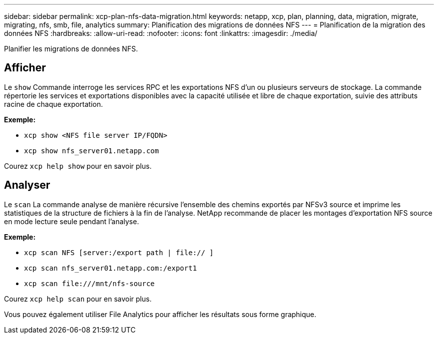 ---
sidebar: sidebar 
permalink: xcp-plan-nfs-data-migration.html 
keywords: netapp, xcp, plan, planning, data, migration, migrate, migrating, nfs, smb, file, analytics 
summary: Planification des migrations de données NFS 
---
= Planification de la migration des données NFS
:hardbreaks:
:allow-uri-read: 
:nofooter: 
:icons: font
:linkattrs: 
:imagesdir: ./media/


[role="lead"]
Planifier les migrations de données NFS.



== Afficher

Le `show` Commande interroge les services RPC et les exportations NFS d'un ou plusieurs serveurs de stockage. La commande répertorie les services et exportations disponibles avec la capacité utilisée et libre de chaque exportation, suivie des attributs racine de chaque exportation.

*Exemple:*

* `xcp show <NFS file server IP/FQDN>`
* `xcp show nfs_server01.netapp.com`


Courez `xcp help show` pour en savoir plus.



== Analyser

Le `scan` La commande analyse de manière récursive l'ensemble des chemins exportés par NFSv3 source et imprime les statistiques de la structure de fichiers à la fin de l'analyse. NetApp recommande de placer les montages d'exportation NFS source en mode lecture seule pendant l'analyse.

*Exemple:*

* `xcp scan NFS [server:/export path | file:// ]`
* `xcp scan nfs_server01.netapp.com:/export1`
* `xcp scan \file:///mnt/nfs-source`


Courez `xcp help scan` pour en savoir plus.

Vous pouvez également utiliser File Analytics pour afficher les résultats sous forme graphique.
